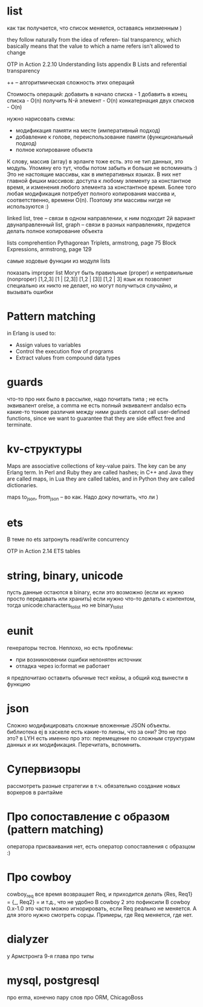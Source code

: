 * list

как так получается, что список меняется, оставаясь неизменным )

they follow naturally from the idea of referen-
tial transparency, which basically means that the value to which a name refers isn’t
allowed to change

OTP in Action
2.2.10 Understanding lists
appendix B Lists and referential transparency

++
--
алгоритмическая сложность этих операций

Стоимость операций:
    добавить в начало списка - 1
    добавить в конец списка - O(n)
    получить N-й элемент - O(n)
    конкатернация двух списков - O(n)


нужно нарисовать схемы:
- модификация памяти на месте (императивный подход)
- добавление к голове, переиспользование памяти (функциональный подход)
- полное копирование объекта

К слову, массив (array) в эрланге тоже есть.
это не тип данных, это модуль. Упомяну его тут, чтобы потом забыть и больше не вспоминать :)
Это не настоящие массивы, как в императивных языках. В них нет главной фишки массивов: доступа к любому элементу за константное время, и изменения любого элемента за константное время.
Более того любая модификация потребует полного копирования массива и, соответственно, времени O(n).
Поэтому эти массивы нигде не используются :)



linked list, tree -- связи в одном направлении, к ним подходит 2й вариант
двунаправленный list, graph -- связи в разных направлениях, придется делать полное копирование объекта

lists comprehention
Pythagorean Triplets, armstrong, page 75
Block Expressions, armstrong, page 129

самые ходовые функции из модуля lists

показать improper list
Могут быть правильные (proper) и неправильные (nonproper)
[1,2,3]
[1 | [2,3]]
[1,2 | [3]]
[1,2 | 3]
язык их позволяет
специально их никто не делает, но могут получиться случайно, и вызывать ошибки

* Pattern matching
in Erlang is used to:
- Assign values to variables
- Control the execution flow of programs
- Extract values from compound data types

* guards
что-то про них было в рассылке, надо почитать
типа ; не есть эквивалент orelse, а comma не есть полный эквивалент andalso
есть какие-то тонкие различия между ними
guards cannot call user-defined functions, since we want to
guarantee that they are side effect free and terminate.

* kv-структуры
Maps are associative collections of key-value pairs. The key can be any Erlang
term. In Perl and Ruby they are called hashes; in C++ and Java they are called
maps, in Lua they are called tables, and in Python they are called dictionaries.

maps to_json, from_json -- во как. Надо доку почитать, что ли )

* ets
В теме по ets затронуть read/write concurrency

OTP in Action
2.14 ETS tables

* string, binary, unicode
пусть данные остаются в binary, если это возможно (если их нужно просто передавать или хранить)
если нужно что-то делать с контентом, тогда unicode:characters_to_list
но не binary_to_list

* eunit
генераторы тестов. Неплохо, но есть проблемы:
- при возникновении ошибки непонятен источник
- отладка через io:format не работает
я предпочитаю оставить обычные тест кейзы, а общий код вынести в функцию


* json
Сложно модифицировать сложные вложенные JSON объекты.
библиотека ej
в хаскеле есть какие-то линзы, что за они? Это не про это?
в LYH есть именно про это: перемещение по сложным структурам данных и их модификация. Перечитать, вспомнить.

* Супервизоры
рассмотреть разные стратегии
в т.ч. обязательно создание новых воркеров в рантайме

* Про сопоставление с образом (pattern matching)
оператора присваивания нет, есть оператор сопоставления с образцом :)

* Про cowboy
cowboy_req все время возвращает Req, и приходится делать
{Res, Req1} =
{_, Req2} =
и т.д., что не удобно
В cowboy 2 это пофиксили
В cowboy 0.x-1.0 это часто можно игнорировать, если Req реально не меняется.
А для этого нужно смотреть сорцы.
Примеры, где Req меняется, где нет.


* dialyzer
у Армстронга 9-я глава про типы


* mysql, postgresql
про erma, конечно
пару слов про ORM, ChicagoBoss
